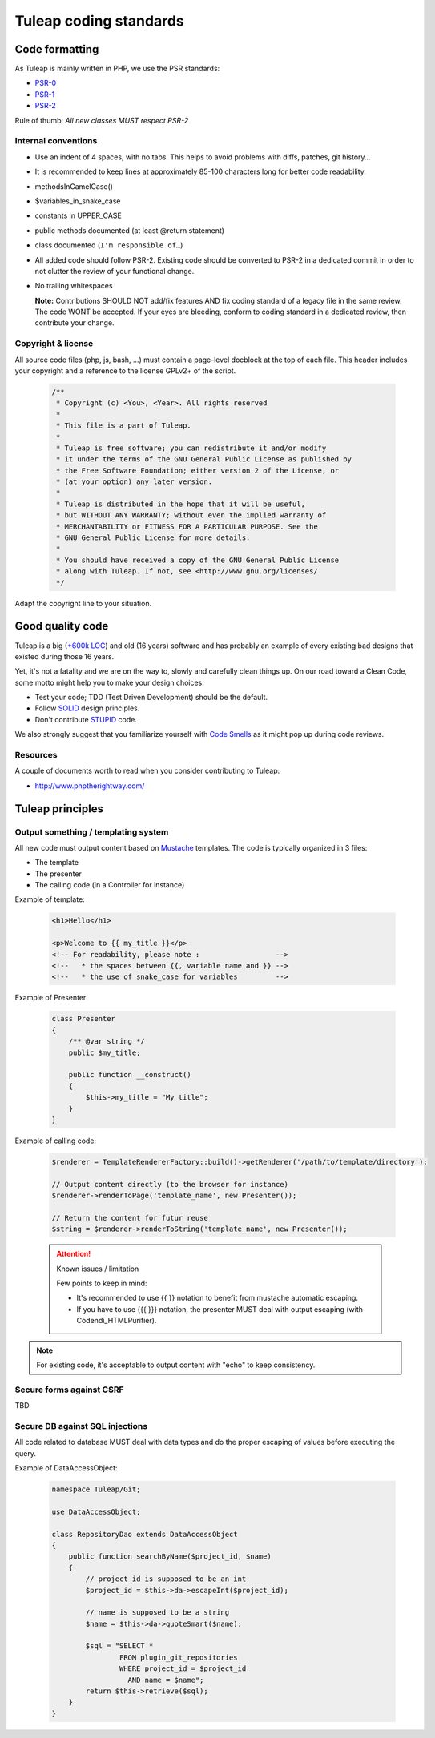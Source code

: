 Tuleap coding standards
=======================

Code formatting
---------------

As Tuleap is mainly written in PHP, we use the PSR standards:

* PSR-0_
* PSR-1_
* PSR-2_

Rule of thumb: *All new classes MUST respect PSR-2*

Internal conventions
~~~~~~~~~~~~~~~~~~~~

* Use an indent of 4 spaces, with no tabs. This helps to avoid problems with diffs, patches, git history…
* It is recommended to keep lines at approximately 85-100 characters long for better code readability.
* methodsInCamelCase()
* $variables_in_snake_case
* constants in UPPER_CASE
* public methods documented (at least @return statement)
* class documented (``I'm responsible of…``)
* All added code should follow PSR-2. Existing code should be converted to PSR-2 in a dedicated commit in
  order to not clutter the review of your functional change.
* No trailing whitespaces

  **Note:** Contributions SHOULD NOT add/fix features AND fix coding standard of a legacy file in the same review.
  The code WONT be accepted. If your eyes are bleeding, conform to coding standard in a dedicated review, then
  contribute your change.

Copyright & license
~~~~~~~~~~~~~~~~~~~

All source code files (php, js, bash, ...) must contain a page-level docblock at the top of each file.
This header includes your copyright and a reference to the license GPLv2+ of the script.

  .. code-block:: php

    /**
     * Copyright (c) <You>, <Year>. All rights reserved
     *
     * This file is a part of Tuleap.
     *
     * Tuleap is free software; you can redistribute it and/or modify
     * it under the terms of the GNU General Public License as published by
     * the Free Software Foundation; either version 2 of the License, or
     * (at your option) any later version.
     *
     * Tuleap is distributed in the hope that it will be useful,
     * but WITHOUT ANY WARRANTY; without even the implied warranty of
     * MERCHANTABILITY or FITNESS FOR A PARTICULAR PURPOSE. See the
     * GNU General Public License for more details.
     *
     * You should have received a copy of the GNU General Public License
     * along with Tuleap. If not, see <http://www.gnu.org/licenses/
     */

Adapt the copyright line to your situation.

Good quality code
-----------------

Tuleap is a big (`+600k LOC`_) and old (16 years) software and has probably an example of every existing bad designs that existed during those 16 years.

Yet, it's not a fatality and we are on the way to, slowly and carefully clean things up. On our road toward a Clean Code, some motto might help you to make your design choices:

- Test your code; TDD (Test Driven Development) should be the default.
- Follow SOLID_ design principles.
- Don't contribute STUPID_ code.

We also strongly suggest that you familiarize yourself with  `Code Smells`_ as it might pop up during code reviews.

Resources
~~~~~~~~~

A couple of documents worth to read when you consider contributing to Tuleap:

- http://www.phptherightway.com/

.. _+600k LOC: https://www.openhub.net/p/tuleap/analyses/latest/languages_summary
.. _SOLID: https://en.wikipedia.org/wiki/SOLID_%28object-oriented_design%29
.. _STUPID: https://nikic.github.io/2011/12/27/Dont-be-STUPID-GRASP-SOLID.html
.. _Code Smells: https://blog.codinghorror.com/code-smells/
.. _PSR-0: http://www.php-fig.org/psr/psr-0/
.. _PSR-1: http://www.php-fig.org/psr/psr-1/
.. _PSR-2: http://www.php-fig.org/psr/psr-2/

Tuleap principles
-----------------

Output something / templating system
~~~~~~~~~~~~~~~~~~~~~~~~~~~~~~~~~~~~

All new code must output content based on `Mustache <https://mustache.github.io/>`_ templates. The code is typically organized in 3 files:

- The template
- The presenter
- The calling code (in a Controller for instance)

Example of template:

  .. code-block:: html

    <h1>Hello</h1>

    <p>Welcome to {{ my_title }}</p>
    <!-- For readability, please note :                  -->
    <!--   * the spaces between {{, variable name and }} -->
    <!--   * the use of snake_case for variables         -->

Example of Presenter

  .. code-block:: php

    class Presenter
    {
        /** @var string */
        public $my_title;
        
        public function __construct()
        {
            $this->my_title = "My title";
        }
    }

Example of calling code:

  .. code-block:: php

    $renderer = TemplateRendererFactory::build()->getRenderer('/path/to/template/directory');

    // Output content directly (to the browser for instance)
    $renderer->renderToPage('template_name', new Presenter());

    // Return the content for futur reuse
    $string = $renderer->renderToString('template_name', new Presenter());


  .. attention:: Known issues / limitation

    Few points to keep in mind:

    - It's recommended to use {{  }} notation to benefit from mustache automatic escaping.
    - If you have to use {{{ }}} notation, the presenter MUST deal with output escaping (with Codendi_HTMLPurifier).

.. note::

    For existing code, it's acceptable to output content with "echo" to keep consistency.

Secure forms against CSRF
~~~~~~~~~~~~~~~~~~~~~~~~

TBD

Secure DB against SQL injections
~~~~~~~~~~~~~~~~~~~~~~~~

All code related to database MUST deal with data types and do the proper escaping
of values before executing the query.

Example of DataAccessObject:

  .. code-block:: php

    namespace Tuleap/Git;

    use DataAccessObject;

    class RepositoryDao extends DataAccessObject
    {
        public function searchByName($project_id, $name)
        {
            // project_id is supposed to be an int
            $project_id = $this->da->escapeInt($project_id);

            // name is supposed to be a string
            $name = $this->da->quoteSmart($name);

            $sql = "SELECT *
                    FROM plugin_git_repositories
                    WHERE project_id = $project_id
                      AND name = $name";
            return $this->retrieve($sql);
        }
    }
